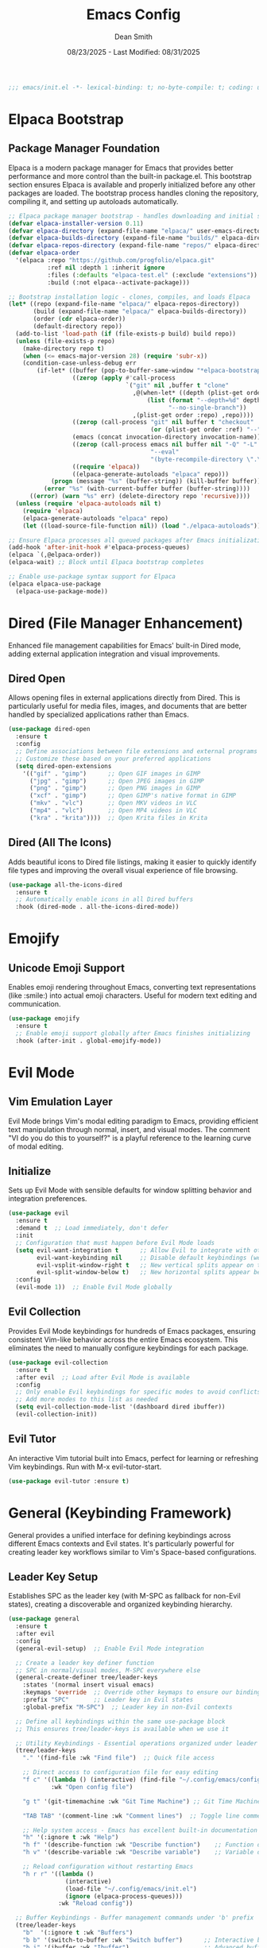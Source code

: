 #+auto_tangle: t
#+title: Emacs Config
#+author: Dean Smith
#+date: 08/23/2025 - Last Modified: 08/31/2025
#+description: Personal Emacs Config -- TREEMACS Version
#+startup: showeverything
#+property: header-args:emacs-lisp :tangle init.el

#+begin_src emacs-lisp
;;; emacs/init.el -*- lexical-binding: t; no-byte-compile: t; coding: utf-8-unix; -*-
#+end_src

* Elpaca Bootstrap
** Package Manager Foundation
Elpaca is a modern package manager for Emacs that provides better performance and more control than the built-in package.el. This bootstrap section ensures Elpaca is available and properly initialized before any other packages are loaded. The bootstrap process handles cloning the repository, compiling it, and setting up autoloads automatically.

#+begin_src emacs-lisp
;; Elpaca package manager bootstrap - handles downloading and initial setup
(defvar elpaca-installer-version 0.11)
(defvar elpaca-directory (expand-file-name "elpaca/" user-emacs-directory))
(defvar elpaca-builds-directory (expand-file-name "builds/" elpaca-directory))
(defvar elpaca-repos-directory (expand-file-name "repos/" elpaca-directory))
(defvar elpaca-order
  '(elpaca :repo "https://github.com/progfolio/elpaca.git"
           :ref nil :depth 1 :inherit ignore
           :files (:defaults "elpaca-test.el" (:exclude "extensions"))
           :build (:not elpaca--activate-package)))

;; Bootstrap installation logic - clones, compiles, and loads Elpaca
(let* ((repo (expand-file-name "elpaca/" elpaca-repos-directory))
       (build (expand-file-name "elpaca/" elpaca-builds-directory))
       (order (cdr elpaca-order))
       (default-directory repo))
  (add-to-list 'load-path (if (file-exists-p build) build repo))
  (unless (file-exists-p repo)
    (make-directory repo t)
    (when (<= emacs-major-version 28) (require 'subr-x))
    (condition-case-unless-debug err
        (if-let* ((buffer (pop-to-buffer-same-window "*elpaca-bootstrap*"))
                  ((zerop (apply #'call-process
                                 `("git" nil ,buffer t "clone"
                                   ,@(when-let* ((depth (plist-get order :depth)))
                                       (list (format "--depth=%d" depth)
                                             "--no-single-branch"))
                                   ,(plist-get order :repo) ,repo))))
                  ((zerop (call-process "git" nil buffer t "checkout"
                                        (or (plist-get order :ref) "--"))))
                  (emacs (concat invocation-directory invocation-name))
                  ((zerop (call-process emacs nil buffer nil "-Q" "-L" "." "--batch"
                                        "--eval"
                                        "(byte-recompile-directory \".\" 0 'force)")))
                  ((require 'elpaca))
                  ((elpaca-generate-autoloads "elpaca" repo)))
            (progn (message "%s" (buffer-string)) (kill-buffer buffer))
          (error "%s" (with-current-buffer buffer (buffer-string))))
      ((error) (warn "%s" err) (delete-directory repo 'recursive))))
  (unless (require 'elpaca-autoloads nil t)
    (require 'elpaca)
    (elpaca-generate-autoloads "elpaca" repo)
    (let ((load-source-file-function nil)) (load "./elpaca-autoloads"))))

;; Ensure Elpaca processes all queued packages after Emacs initialization
(add-hook 'after-init-hook #'elpaca-process-queues)
(elpaca `(,@elpaca-order))
(elpaca-wait) ;; Block until Elpaca bootstrap completes

;; Enable use-package syntax support for Elpaca
(elpaca elpaca-use-package
  (elpaca-use-package-mode))
#+end_src

* Dired (File Manager Enhancement)
Enhanced file management capabilities for Emacs' built-in Dired mode, adding external application integration and visual improvements.

** Dired Open
Allows opening files in external applications directly from Dired. This is particularly useful for media files, images, and documents that are better handled by specialized applications rather than Emacs.

#+begin_src emacs-lisp
(use-package dired-open
  :ensure t
  :config
  ;; Define associations between file extensions and external programs
  ;; Customize these based on your preferred applications
  (setq dired-open-extensions
    '(("gif" . "gimp")      ;; Open GIF images in GIMP
      ("jpg" . "gimp")      ;; Open JPEG images in GIMP  
      ("png" . "gimp")      ;; Open PNG images in GIMP
      ("xcf" . "gimp")      ;; Open GIMP's native format in GIMP
      ("mkv" . "vlc")       ;; Open MKV videos in VLC
      ("mp4" . "vlc")       ;; Open MP4 videos in VLC
      ("kra" . "krita"))))  ;; Open Krita files in Krita
#+end_src

** Dired (All The Icons)
Adds beautiful icons to Dired file listings, making it easier to quickly identify file types and improving the overall visual experience of file browsing.

#+begin_src emacs-lisp
(use-package all-the-icons-dired
  :ensure t
  ;; Automatically enable icons in all Dired buffers
  :hook (dired-mode . all-the-icons-dired-mode))
#+end_src

* Emojify
** Unicode Emoji Support
Enables emoji rendering throughout Emacs, converting text representations (like :smile:) into actual emoji characters. Useful for modern text editing and communication.

#+begin_src emacs-lisp
(use-package emojify
  :ensure t
  ;; Enable emoji support globally after Emacs finishes initializing
  :hook (after-init . global-emojify-mode))
#+end_src

* Evil Mode
** Vim Emulation Layer
Evil Mode brings Vim's modal editing paradigm to Emacs, providing efficient text manipulation through normal, insert, and visual modes. The comment "VI do you do this to yourself?" is a playful reference to the learning curve of modal editing.

** Initialize
Sets up Evil Mode with sensible defaults for window splitting behavior and integration preferences.

#+begin_src emacs-lisp
(use-package evil
  :ensure t
  :demand t  ;; Load immediately, don't defer
  :init
  ;; Configuration that must happen before Evil Mode loads
  (setq evil-want-integration t      ;; Allow Evil to integrate with other packages
        evil-want-keybinding nil     ;; Disable default keybindings (we'll use evil-collection)
        evil-vsplit-window-right t   ;; New vertical splits appear on the right
        evil-split-window-below t)   ;; New horizontal splits appear below
  :config
  (evil-mode 1))  ;; Enable Evil Mode globally
#+end_src

** Evil Collection
Provides Evil Mode keybindings for hundreds of Emacs packages, ensuring consistent Vim-like behavior across the entire Emacs ecosystem. This eliminates the need to manually configure keybindings for each package.

#+begin_src emacs-lisp
(use-package evil-collection
  :ensure t
  :after evil  ;; Load after Evil Mode is available
  :config
  ;; Only enable Evil keybindings for specific modes to avoid conflicts
  ;; Add more modes to this list as needed
  (setq evil-collection-mode-list '(dashboard dired ibuffer))
  (evil-collection-init))
#+end_src

** Evil Tutor
An interactive Vim tutorial built into Emacs, perfect for learning or refreshing Vim keybindings. Run with M-x evil-tutor-start.

#+begin_src emacs-lisp
(use-package evil-tutor :ensure t)
#+end_src

* General (Keybinding Framework)
General provides a unified interface for defining keybindings across different Emacs contexts and Evil states. It's particularly powerful for creating leader key workflows similar to Vim's Space-based configurations.

** Leader Key Setup
Establishes SPC as the leader key (with M-SPC as fallback for non-Evil states), creating a discoverable and organized keybinding hierarchy.

#+begin_src emacs-lisp
(use-package general
  :ensure t
  :after evil
  :config
  (general-evil-setup)  ;; Enable Evil Mode integration
  
  ;; Create a leader key definer function
  ;; SPC in normal/visual modes, M-SPC everywhere else
  (general-create-definer tree/leader-keys
    :states '(normal insert visual emacs)
    :keymaps 'override  ;; Override other keymaps to ensure our bindings work
    :prefix "SPC"       ;; Leader key in Evil states
    :global-prefix "M-SPC")  ;; Leader key in non-Evil contexts

  ;; Define all keybindings within the same use-package block
  ;; This ensures tree/leader-keys is available when we use it
  
  ;; Utility Keybindings - Essential operations organized under leader key
  (tree/leader-keys
    "." '(find-file :wk "Find file")  ;; Quick file access
    
    ;; Direct access to configuration file for easy editing
    "f c" '((lambda () (interactive) (find-file "~/.config/emacs/config.org")) 
            :wk "Open config file")
     
    "g t" '(git-timemachine :wk "Git Time Machine") ;; Git Time Machine    

    "TAB TAB" '(comment-line :wk "Comment lines")  ;; Toggle line comments
    
    ;; Help system access - Emacs has excellent built-in documentation
    "h" '(:ignore t :wk "Help")
    "h f" '(describe-function :wk "Describe function")    ;; Function documentation
    "h v" '(describe-variable :wk "Describe variable")    ;; Variable documentation
    
    ;; Reload configuration without restarting Emacs
    "h r r" '((lambda ()
                (interactive)
                (load-file "~/.config/emacs/init.el")
                (ignore (elpaca-process-queues)))
              :wk "Reload config"))

  ;; Buffer Keybindings - Buffer management commands under 'b' prefix
  (tree/leader-keys
    "b"  '(:ignore t :wk "Buffers")
    "b b" '(switch-to-buffer :wk "Switch buffer")      ;; Interactive buffer switching
    "b i" '(ibuffer :wk "Ibuffer")                     ;; Advanced buffer management interface
    "b k" '(kill-this-buffer :wk "Kill buffer")        ;; Close current buffer
    "b m" '(bookmark-set :wk "Set bookmark")           ;; Create bookmark at current location
    "b n" '(next-buffer :wk "Next buffer")             ;; Cycle to next buffer
    "b p" '(previous-buffer :wk "Previous buffer")     ;; Cycle to previous buffer  
    "b r" '(revert-buffer :wk "Reload buffer"))        ;; Refresh buffer from disk
    
  ;; Evaluation Keybindings - Elisp code evaluation for interactive development
  (tree/leader-keys
    "e" '(:ignore t :wk "Evaluate")
    "e b" '(eval-buffer :wk "Evaluate elisp in buffer")                    ;; Run entire buffer
    "e d" '(eval-defun :wk "Evaluate defun containing or after point")     ;; Run function definition
    "e e" '(eval-expression :wk "Evaluate an elisp expression")            ;; Interactive evaluation
    "e l" '(eval-last-sexp :wk "Evaluate elisp expression before point")   ;; Run expression before cursor
    "e r" '(eval-region :wk "Evaluate elisp in region"))                   ;; Run selected region

  ;; Toggle Keybindings - Various toggles for things like line numbers and truncated lines
  (tree/leader-keys
    "t" '(:ignore t :wk "Toggle")
    "t l" '(display-line-numbers-mode :wk "Toggle line numbers")           ;; Toggles line numbers on/off
    "t t" '(visual-line-mode :wk "Toggle truncated lines"))                ;; Toggles line wrapping on/off

  ;; Window Keybindings - Enables navigating buffers like a window manager
  (tree/leader-keys
    "w" '(:ignore t :wk "Windows")
    ;; Window splits
    "w c" '(evil-window-delete :wk "Close window")
    "w n" '(evil-window-new :wk "New window")
    "w s" '(evil-window-split :wk "Horizontal split window")
    "w v" '(evil-window-vsplit :wk "Vertical split window")
    ;; Window motions
    "w h" '(evil-window-left :wk "Window left")
    "w j" '(evil-window-down :wk "Window down")
    "w k" '(evil-window-up :wk "Window up")
    "w l" '(evil-window-right :wk "Window right")
    "w w" '(evil-window-next :wk "Goto next window")
    ;; Move Windows
    "w H" '(buf-move-left :wk "Buffer move left")
    "w J" '(buf-move-down :wk "Buffer move down")
    "w K" '(buf-move-up :wk "Buffer move up")
    "w L" '(buf-move-right :wk "Buffer move right")))
#+end_src

** WhichKey
Provides popup help for keybinding discovery. When you press a prefix key (like SPC), WhichKey shows available completions with descriptions, making the interface self-documenting.

#+begin_src emacs-lisp
(use-package which-key
  :ensure t
  :init
  (which-key-mode 1)  ;; Enable globally
  :config
  ;; Customize the appearance and behavior of the which-key popup
  (setq which-key-side-window-location 'bottom    ;; Show popup at bottom
        which-key-sort-uppercase-first nil        ;; Sort alphabetically  
        which-key-add-column-padding 1            ;; Add spacing between columns
        which-key-max-display-columns nil         ;; Use as many columns as needed
        which-key-min-display-lines 6             ;; Minimum popup height
        which-key-side-window-slot -10            ;; Window priority
        which-key-side-window-max-height 0.25     ;; Max 25% of frame height
        which-key-idle-delay 0.8                  ;; Show popup after 0.8 seconds
        which-key-max-description-length 25       ;; Truncate long descriptions
        which-key-allow-imprecise-window-fit t    ;; Allow flexible sizing
        which-key-separator " 󰋇  "))              ;; Visual separator between key and description
#+end_src

* Git Time Machine
** Version History Navigation
Provides an interactive interface for browsing the Git history of a file. You can step through commits to see how the file changed over time, making it invaluable for understanding code evolution and debugging.

#+begin_src emacs-lisp
(use-package git-timemachine
 :ensure t
 :after git-timemachine
 ;; Set up Evil-friendly keybindings when entering git-timemachine-mode
 :hook (evil-normalize-keymaps . git-timemachine-hook)
 :config
   ;; Vim-like navigation through Git history
   (evil-define-key 'normal git-timemachine-mode-map (kbd "C-j") 'git-timemachine-show-previous-revision)
   (evil-define-key 'normal git-timemachine-mode-map (kbd "C-k") 'git-timemachine-show-next-revision))
#+end_src

* Highlighting
Adds highlighting for TODO and related words.
#+begin_src emacs-lisp
(use-package hl-todo
  :ensure t
  :hook ((org-mode . hl-todo-mode)
         (prog-mode . hl-todo-mode))
  :config
  (setq hl-todo-highlight-punctuation ":"
        hl-todo-keyword-faces
        `(("TODO"       warning bold)
          ("FIXME"      error bold)
          ("HACK"       font-lock-constant-face bold)
          ("REVIEW"     font-lock-keyword-face bold)
          ("NOTE"       success bold)
          ("DEPRECATED" font-lock-doc-face bold))))
#+end_src

* Marginalia
** Enhanced Completion Annotations
Adds rich contextual information to completion candidates (like file paths, function signatures, variable values). This makes Emacs' completion system much more informative and user-friendly.

#+begin_src emacs-lisp
(use-package marginalia
 :after vertico  ;; Load after Vertico completion framework
 :ensure t
 :custom
 ;; Use detailed annotations by default, fall back to lighter ones if needed
 (setq marginalia-annotators
   '(marginalia-annotators-heavy marginalia-annotators-light)) 
 :init
 (marginalia-mode))  ;; Enable globally
#+end_src

* Modeline Formatting
** Custom Status Bar Design
A completely custom modeline design that replaces Emacs' default status bar with a more visually appealing and informative layout. Features custom colors, icons, and a right-aligned clock.

#+begin_src emacs-lisp
;; Nerd Icons provide beautiful file type and mode icons
(use-package nerd-icons
  :ensure t)

;; Custom color scheme for the modeline
(custom-set-faces
 '(mode-line ((t (:background "#282c34" :foreground "#abb2bf" :box nil))))
 '(mode-line-inactive ((t (:background "#1c1f24" :foreground "#5c6370" :box nil)))))

;; Custom face for buffer name section
(defface treemacs-modeline-buffer-namecol
  '((t (:background "#423f78" :foreground "#87e884" :inherit bold)))
  "Face for the Treemacs modeline buffer name color."
  :group 'treemacs)

;; Custom face for major mode section  
(defface treemacs-modeline-major-mode-namecol
  '((t (:background "#3357d3" :foreground "#83e0d0" :inherit bold)))
  "Face for the Treemacs modeline major mode color."
  :group 'treemacs)

;; Format buffer name with padding
(defun treemacs-modeline--buffer-name ()
  (format " %s " (buffer-name)))

;; Format major mode with appropriate icon and cleaned name
(defun treemacs-modeline--major-mode ()
  (let ((icon (or (nerd-icons-icon-for-mode major-mode)
          (nerd-icons-faicon "nf-fa-file_text_o"))) ;; fallback icon
    (name (capitalize (string-remove-suffix "-mode" (symbol-name major-mode)))))
    (format " %s  %s " icon name)))

;; Create flexible spacing for right-aligned elements
(defun treemacs-modeline--fill-right (reserve)
  "Return empty space leaving RESERVE space on the right."
  (propertize " "
      'display `((space :align-to (- (+ right right-fringe right-margin) ,reserve)))))

;; Format current time and date
(defun treemacs-modeline--clock ()
  "Return formatted time string."
  (format-time-string " %a %b %d  %I:%M %p"))

;; Define modeline segments as buffer-local variables
(defvar-local treemacs-modeline-buffer-name
  '(:eval (propertize (treemacs-modeline--buffer-name)
          'face 'treemacs-modeline-buffer-namecol)))

(defvar-local treemacs-modeline-major-mode
  '(:eval (propertize (treemacs-modeline--major-mode)
          'face 'treemacs-modeline-major-mode-namecol)))

;; Assemble the complete modeline format
(setq-default mode-line-format
      '("%e"  ;; Error indicator
        "      "  ;; Visual separator
        treemacs-modeline-buffer-name
        " 󰚟 "  ;; Icon separator
        treemacs-modeline-major-mode
        "   "
        mode-line-position  ;; Cursor position info
        "  "
        vc-mode  ;; Version control status
        ;; Dynamic padding for right-aligned clock
        (:eval (treemacs-modeline--fill-right 28))
        ;; Right-aligned clock
        (:eval (treemacs-modeline--clock))))

;; Update the clock every minute
(run-at-time t 60 (lambda () (force-mode-line-update t)))

;; Mark custom variables as safe for buffer-local use
(put 'treemacs-modeline-buffer-name 'risky-local-variable t)
(put 'treemacs-modeline-major-mode 'risky-local-variable t)
#+end_src

* Org Mode
** Literate Programming and Document Authoring
Org Mode is Emacs' killer feature - a powerful markup language and organizational system that supports literate programming, task management, note-taking, and document publishing.

** Org Auto Tangle
Automatically extracts and saves code blocks from Org files to separate source files when the Org file is saved. This enables literate programming where documentation and code live together but can be executed separately.

#+begin_src emacs-lisp
(use-package org-auto-tangle
  :ensure t
  :defer t  ;; Only load when Org mode is used
  ;; Enable auto-tangling in all Org mode buffers
  :hook (org-mode . org-auto-tangle-mode))
#+end_src

** Org Bullets  
Replaces Org mode's default asterisk headers with beautiful Unicode bullets, making documents more visually appealing and easier to scan.

#+begin_src emacs-lisp
(use-package org-bullets
  :ensure t
  ;; Enable pretty bullets in all Org mode buffers
  :hook (org-mode . org-bullets-mode))
#+end_src

** Org Directory
Sets the default location for Org files. This becomes the default directory for org-agenda and other Org commands that search for files.

#+begin_src emacs-lisp
;; Set default directory for Org files - customize this path as needed
(setq org-directory "~/org/")
#+end_src

** Org Electric Indent
Disables automatic indentation in Org mode, which can interfere with the natural flow of writing and code block formatting. Also ensures code blocks aren't artificially indented.

#+begin_src emacs-lisp
;; Disable electric indentation globally - prevents unwanted auto-indenting
(electric-indent-mode -1)
;; Ensure code blocks start at column 0 for proper execution
(setq org-edit-src-content-indentation 0)
#+end_src

** Org Tempo
Enables convenient snippet expansion for common Org structures. For example, typing "<s" and pressing TAB creates a source code block template.

#+begin_src emacs-lisp
;; Enable template expansion (e.g., <s TAB for source blocks)
(require 'org-tempo)
#+end_src

* Splash Screen (Dashboard)
** Custom Welcome Interface
Replaces Emacs' default startup screen with a beautiful, functional dashboard that provides quick access to recent files, projects, and other commonly-used features.

** Dashboard Banner Title Color
Custom styling for the dashboard title. 
#+begin_src emacs-lisp
;; Define custom title text for the dashboard
(defun dashboard-banner-title ()
  "Set a colorful title for the dashboard banner."
  (propertize "TREEMACS Really Whoops The Unicorn's Ass!"))

;; Set custom colors for the dashboard title
(custom-set-variables)
(custom-set-faces
 '(dashboard-banner-logo-title ((t (:inherit default :foreground "#87e884")))))
#+end_src

** Dashboard    
The main dashboard configuration, creating a modern startup screen with quick access to recent files, agenda items, bookmarks, and projects.

#+begin_src emacs-lisp
(use-package dashboard
  :ensure t 
  :init
  ;; Replace default startup screen with dashboard
  (setq initial-buffer-choice 'dashboard-open)
  
  ;; Enable icons for headings and files (requires nerd-icons/all-the-icons)
  (setq dashboard-set-heading-icons t)
  (setq dashboard-set-file-icons t)
  
  ;; Set custom title
  (setq dashboard-banner-logo-title (dashboard-banner-title))
  
  ;; Banner options: use custom image instead of default Emacs logo
  ;;(setq dashboard-startup-banner 'logo) ;; uncomment for standard Emacs logo
  (setq dashboard-startup-banner "~/.config/emacs/.images/splash.png")
  
  (setq dashboard-center-content t) ;; Center all content horizontally
  
  ;; Configure dashboard sections and their item counts
  (setq dashboard-items '((recents . 5)      ;; 5 recent files
              (agenda . 5 )      ;; 5 upcoming agenda items  
              (bookmarks . 3)    ;; 3 bookmarks
              (projects . 3)     ;; 3 recent projects
              (registers . 3)))  ;; 3 stored registers
  :custom 
  ;; Customize section icons
  (dashboard-modify-heading-icons '((recents . "file-text")
                    (bookmarks . "book")))
  :config
  ;; Initialize dashboard after Emacs starts
  (dashboard-setup-startup-hook))
#+end_src

** Neotree for Dashboard
Automatically opens a file tree sidebar when the dashboard loads, creating an IDE-like interface. The configuration ensures this only happens once to avoid repeatedly opening Neotree.

#+begin_src emacs-lisp
;; File tree sidebar for IDE-like experience
(use-package neotree
  :ensure t
  :after dashboard
  :config
  ;; Configure Neotree appearance and behavior
  (setq neo-window-width 15              ;; Sidebar width in characters
        neo-window-fixed-size nil        ;; Allow resizing  
        neo-smart-open t                 ;; Auto-expand to current file
        neo-show-hidden-files t          ;; Show dotfiles
        neo-autorefresh t                ;; Auto-update when files change
        neo-theme (if (display-graphic-p) 'nerd-icons 'ascii)  ;; Use icons in GUI
        neo-window-position 'left        ;; Position sidebar on left
        neo-mode-line-type 'neotree)     ;; Custom modeline for tree

  ;; State tracking to prevent reopening Neotree multiple times
  (defvar my/dashboard-neotree-opened nil
    "Prevent Neotree from reopening after the dashboard initializes once.")

  ;; Auto-open Neotree when dashboard loads (once per session)
  (add-hook 'dashboard-after-initialize-hook
            (lambda ()
              (unless my/dashboard-neotree-opened
                ;; Determine appropriate root directory (project or config directory)
                (let ((root (or (ignore-errors (project-root (project-current)))
                                user-emacs-directory)))
                  (neotree-show)      ;; Open the tree
                  (neotree-dir root)  ;; Set root directory
                  (other-window 1))   ;; Return focus to dashboard
                (setq my/dashboard-neotree-opened t)))))
#+end_src

* Shells and Terminals
Sets up shells and terminal emulators in Emacs.
** Vterm
#+begin_src emacs-lisp
  (use-package vterm
   :ensure t)
  (setq shell-file-name "/bin/bash"
        vterm-max-scrollback 250)
#+end_src
 
* Sudo Edit
Gives the ability to open files with sudo privileges or switch to sudo privileges.
#+begin_src emacs-lisp
  (use-package sudo-edit
   :ensure t
   :config
    (tree/leader-keys
      "fu" '(sudo-edit-find-file :wk "Sudo find file")
      "fU" '(sudo-edit :wk "Sudo edit file")))
#+end_src

* Trash Can
** Responsible File Deletion
Configures Emacs to use the system trash instead of permanently deleting files, providing a safety net for accidental deletions. Also manages backup files responsibly.

#+begin_src emacs-lisp
;; Use system trash instead of permanent deletion - safety first!
(setq delete-by-moving-to-trash t
      trash-directory "~/.local/share/Trash/files/")

;; Move backup files to trash instead of cluttering directories  
(setq backup-directory-alist '((".*" . "~/.local/share/Trash/files/")))
#+end_src

* Vertico
** Modern Completion Interface
Vertico provides a clean, minimal completion interface that enhances Emacs' built-in completion system. It's faster and more predictable than older completion frameworks like Helm or Ivy.

#+begin_src emacs-lisp
(use-package vertico
  :ensure t
  :bind (:map vertico-map
         ;; Vim-like navigation in completion list
         ("C-j" . vertico-next)      ;; Move down in completions
         ("C-k" . vertico-previous)  ;; Move up in completions  
         ("C-f" . vertico-exit)      ;; Accept current selection
         :map minibuffer-local-map
         ("M-h" . backward-kill-word))  ;; Better word deletion
  :custom
  (vertico-cycle t)  ;; Allow wrapping from bottom to top and vice versa
  :init
  (vertico-mode)  ;; Enable globally
  (add-hook 'rfn-eshadow-update-overlay-hook #'vertico-directory-tidy)) ;; Removes path when shadowing
#+end_src

* Zooming
** Text Size Control
Provides convenient keybindings for adjusting text size both with keyboard shortcuts and mouse wheel, improving accessibility and readability.

#+begin_src emacs-lisp
;; Keyboard shortcuts for text scaling
(global-set-key (kbd "C-=") 'text-scale-increase)    ;; Make text larger
(global-set-key (kbd "C--") 'text-scale-decrease)    ;; Make text smaller

;; Mouse wheel support for text scaling (with Ctrl modifier)
(global-set-key [C-wheel-up] 'text-scale-increase)    ;; Ctrl + scroll up = bigger text
(global-set-key [C-wheel-down] 'text-scale-decrease)  ;; Ctrl + scroll down = smaller text
#+end_src
